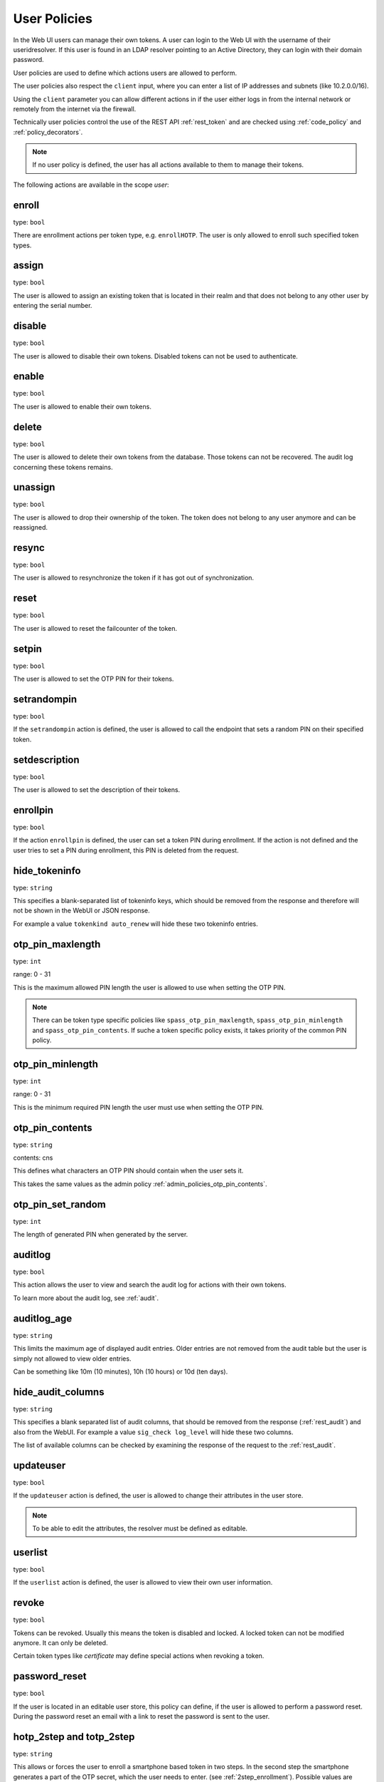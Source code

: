 .. _user_policies:

User Policies
-------------

.. index:: selfservice policies, user policies

In the Web UI users can manage their own tokens.
A user can login to the Web UI with the username of their
useridresolver. If this user is found in an LDAP resolver pointing
to an Active Directory, they can login with their domain
password.

User policies are used to define which actions users are
allowed to perform.

.. index:: client policies

The user policies also respect the ``client`` input, where you
can enter a list of IP addresses and subnets (like 10.2.0.0/16).

Using the ``client`` parameter you can allow different actions in
if the user either logs in from the internal network
or remotely from the internet via the firewall.

Technically user policies control the use of the REST API
:ref:`rest_token` and are checked using :ref:`code_policy` and
:ref:`policy_decorators`.

.. note:: If no user policy is defined, the user has
   all actions available to them to manage their tokens.

The following actions are available in the scope
*user*:

enroll
~~~~~~

type: ``bool``

There are enrollment actions per token type, e.g. ``enrollHOTP``.
The user is only allowed to enroll such specified token types.

assign
~~~~~~

type: ``bool``

The user is allowed to assign an existing token that is
located in their realm and that does not belong to any other user
by entering the serial number.

disable
~~~~~~~

type: ``bool``

The user is allowed to disable their own tokens.
Disabled tokens can not be used to authenticate.

enable
~~~~~~

type: ``bool``

The user is allowed to enable their own tokens.

delete
~~~~~~

type: ``bool``

The user is allowed to delete their own tokens from the database.
Those tokens can not be recovered. The audit log concerning
these tokens remains.

unassign
~~~~~~~~

type: ``bool``

The user is allowed to drop their ownership of the token.
The token does not belong to any user anymore and can be
reassigned.

resync
~~~~~~

type: ``bool``

The user is allowed to resynchronize the token if it has got out
of synchronization.

reset
~~~~~

type: ``bool``

The user is allowed to reset the failcounter of the token.

setpin
~~~~~~

type: ``bool``

The user is allowed to set the OTP PIN for their tokens.

setrandompin
~~~~~~~~~~~~

type: ``bool``

If the ``setrandompin`` action is defined, the user
is allowed to call the endpoint that sets a random PIN on their
specified token.

setdescription
~~~~~~~~~~~~~~

type: ``bool``

The user is allowed to set the description of their tokens.

enrollpin
~~~~~~~~~

type: ``bool``

If the action ``enrollpin`` is defined, the user
can set a token PIN during enrollment. If the action is not defined and
the user tries to set a PIN during enrollment, this PIN is deleted
from the request.

hide_tokeninfo
~~~~~~~~~~~~~~

type: ``string``

This specifies a blank-separated list of tokeninfo keys, which should be removed
from the response and therefore will not be shown in the WebUI or JSON response.

For example a value ``tokenkind auto_renew`` will hide these two tokeninfo entries.

otp_pin_maxlength
~~~~~~~~~~~~~~~~~

.. index:: PIN policy, Token specific PIN policy

type: ``int``

range: 0 - 31

This is the maximum allowed PIN length the user is allowed to
use when setting the OTP PIN.

.. note:: There can be token type specific policies like
   ``spass_otp_pin_maxlength``, ``spass_otp_pin_minlength`` and
   ``spass_otp_pin_contents``. If suche a token specific policy exists, it takes
   priority of the common PIN policy.

otp_pin_minlength
~~~~~~~~~~~~~~~~~

type: ``int``

range: 0 - 31

This is the minimum required PIN length the user must use when setting the
OTP PIN.

otp_pin_contents
~~~~~~~~~~~~~~~~

type: ``string``

contents: cns

This defines what characters an OTP PIN should contain when the user
sets it.

This takes the same values as the admin policy :ref:`admin_policies_otp_pin_contents`.

otp_pin_set_random
~~~~~~~~~~~~~~~~~~

type: ``int``

The length of generated PIN when generated by the server.

auditlog
~~~~~~~~

type: ``bool``

This action allows the user to view and search the audit log
for actions with their own tokens.

To learn more about the audit log, see :ref:`audit`.

auditlog_age
~~~~~~~~~~~~

type: ``string``

This limits the maximum age of displayed audit entries. Older entries are not
removed from the audit table but the user is simply not allowed to
view older entries.

Can be something like 10m (10 minutes), 10h (10 hours) or 10d (ten days).

hide_audit_columns
~~~~~~~~~~~~~~~~~~

type: ``string``

This specifies a blank separated list of audit columns, that should be removed
from the response (:ref:`rest_audit`) and also from the WebUI.
For example a value ``sig_check log_level`` will hide these two columns.

The list of available columns can be checked by examining the response of the
request to the :ref:`rest_audit`.

updateuser
~~~~~~~~~~

.. index:: Edit User

type: ``bool``

If the ``updateuser`` action is defined, the user is allowed to change their
attributes in the user store.

.. note:: To be able to edit the attributes, the resolver must be defined as
   editable.

userlist
~~~~~~~~

type: ``bool``

If the ``userlist`` action is defined, the user is
allowed to view their own user information.

revoke
~~~~~~

type: ``bool``

Tokens can be revoked. Usually this means the token is disabled and locked.
A locked token can not be modified anymore. It can only be deleted.

Certain token types like *certificate* may define special actions when
revoking a token.


password_reset
~~~~~~~~~~~~~~

.. index:: reset password, password reset

type: ``bool``

If the user is located in an editable user store, this policy can define, if
the user is allowed to perform a password reset. During the password reset an
email with a link to reset the password is sent to the user.

.. versionadded:: 2.10


.. _user_policy_2step:
.. _hotp-2step:
.. _totp-2step:

hotp_2step and totp_2step
~~~~~~~~~~~~~~~~~~~~~~~~~

type: ``string``

This allows or forces the user to enroll a smartphone based token in two steps.
In the second step the smartphone generates a part of the OTP secret, which the user
needs to enter. (see :ref:`2step_enrollment`).
Possible values are *allow* and *force*.
This works in conjunction with the enrollment parameters :ref:`2step_parameters`.

Such a policy can also be set for the administrator. See :ref:`admin_policies_2step`.

.. note:: This does not work in combination with the enrollment policy :ref:`policy_verify_enrollment`, since
   the usage of 2step already ensures that the user has successfully scanned the QR code.

sms_gateways
~~~~~~~~~~~~

type: ``string``

Usually an SMS token sends the SMS via the SMS gateway that is defined system
wide in the token settings.
This policy takes a blank separated list of configured SMS gateways.
It allows the user to define an individual SMS gateway during token enrollment.

.. versionadded:: 3.0

.. _hotp-hashlib:
.. _totp-hashlib:

hotp_hashlib and totp_hashlib
~~~~~~~~~~~~~~~~~~~~~~~~~~~~~

type: ``string``

Force the user to enroll HOTP/TOTP Tokens with the specified hashlib.
The corresponding input selector will be disabled/hidden in the web UI.
Possible values are *sha1*, *sha256* and *sha512*, default is *sha1*.

.. _hotp-otplen:
.. _totp-otplen:

hotp_otplen and totp_otplen
~~~~~~~~~~~~~~~~~~~~~~~~~~~

type: ``int``

Force the user to enroll HOTP/TOTP Tokens with the specified OTP length.
The corresponding input selector will be disabled/hidden in the web UI.
Possible values are *6* or *8*, default is *6*.

.. _hotp-force-server-generate:
.. _totp-force-server-generate:

hotp_force_server_generate and totp_force_server_generate
~~~~~~~~~~~~~~~~~~~~~~~~~~~~~~~~~~~~~~~~~~~~~~~~~~~~~~~~~

type: ``bool``

Enforce the key generation on the server.
A corresponding input field for the key data will be disabled/hidden
in the web UI.
Default value is *false*.

totp_timestep
~~~~~~~~~~~~~

type: ``int``

Enforce the timestep of the time-based OTP token.
A corresponding input selection will be disabled/hidden in the web UI.
Possible values are *30* or *60*, default is *30*.

indexedsecret_force_attribute
~~~~~~~~~~~~~~~~~~~~~~~~~~~~~

type: ``string``

If a user enrolls an indexedsecret token then the value of the given
user attribute is set as the secret.
The user does not see the value and can not change the value.

For more details of this token type see :ref:`indexedsecret_token`.

.. versionadded:: 3.3

.. _user_trusted_attestation_CA:

certificate_trusted_Attestation_CA_path
~~~~~~~~~~~~~~~~~~~~~~~~~~~~~~~~~~~~~~~

type: ``string``

A user can enroll a certificate token.
If an attestation certificate is provided in addition, this policy holds the
path to a directory that contains trusted CA paths.
Each PEM encoded file in this directory needs to contain the root CA certificate
at the first position and the consecutive intermediate certificates.

If an attestation certificate is required, see the enrollment policy
:ref:`require_attestation`.

.. versionadded:: 3.5


.. _user_set_custom_user_attributes:

set_custom_user_attributes
~~~~~~~~~~~~~~~~~~~~~~~~~~

type: ``string``

This defines how a user is allowed to set their own attributes.
It uses the same setting as the admin policy :ref:`admin_set_custom_user_attributes`.

.. note:: Using a '*' in this setting allows the user to set any attribute or any value and thus the user
   can overwrite existing attributes from the user store. If policies depending on user attributes
   are defined, then the user would be able to change the matching of the policies.
   Use with CAUTION!

.. versionadded:: 3.6

.. _user_delete_custom_user_attributes:

delete_custom_user_attributes
~~~~~~~~~~~~~~~~~~~~~~~~~~~~~

type: ``string``

This defines how a user is allowed to delete their own attributes.
It uses the same setting as the admin policy :ref:`admin_delete_custom_user_attributes`.

.. note:: Using a '*' in this setting allows the user to delete any attribute and thus the user
   can change overwritten attributes and revert to the user store attributes.
   If policies depending on user attributes
   are defined, then the user would be able to change the matching of the policies.
   Use with CAUTION!

.. versionadded:: 3.6

container_state
~~~~~~~~~~~~~~~

type: ``bool``

This action allows the users to edit the states of their own containers.

.. versionadded:: 3.10

container_description
~~~~~~~~~~~~~~~~~~~~~

type: ``bool``

This action allows the users to edit the description of their own containers.

.. versionadded:: 3.10

container_create
~~~~~~~~~~~~~~~~

type: ``bool``

This action allows the users to create new containers.

.. versionadded:: 3.10

container_delete
~~~~~~~~~~~~~~~~

type: ``bool``

This action allows the users to delete their own containers.

.. versionadded:: 3.10

container_add_token
~~~~~~~~~~~~~~~~~~~

type: ``bool``

This action allows the users to add their own tokens to their own containers.

.. versionadded:: 3.10

container_remove_token
~~~~~~~~~~~~~~~~~~~~~~

type: ``bool``

This action allows the users to remove their own tokens from their own containers.

.. versionadded:: 3.10

container_assign_user
~~~~~~~~~~~~~~~~~~~~~

type: ``bool``

This action allows users to assign themselves to containers without an owner.

.. versionadded:: 3.10

container_unassign_user
~~~~~~~~~~~~~~~~~~~~~~~

type: ``bool``

This action allows users to unassign themselves from containers.

.. versionadded:: 3.10
